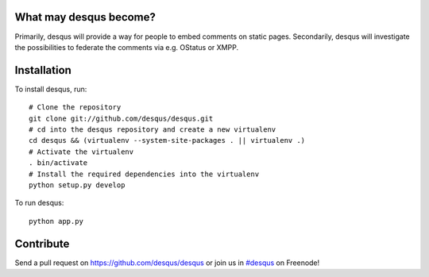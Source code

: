 -----------------------
What may desqus become?
-----------------------

Primarily, desqus will provide a way for people to embed comments on static pages. Secondarily, desqus will investigate the possibilities to federate the comments via e.g. OStatus or XMPP.

------------
Installation
------------

To install desqus, run::

    # Clone the repository
    git clone git://github.com/desqus/desqus.git
    # cd into the desqus repository and create a new virtualenv
    cd desqus && (virtualenv --system-site-packages . || virtualenv .)
    # Activate the virtualenv
    . bin/activate
    # Install the required dependencies into the virtualenv
    python setup.py develop

To run desqus::

    python app.py


----------
Contribute
----------

Send a pull request on `<https://github.com/desqus/desqus>`_ or join us in `#desqus`_ on Freenode!

.. _`#desqus`: http://webchat.freenode.net/?channels=desqus
